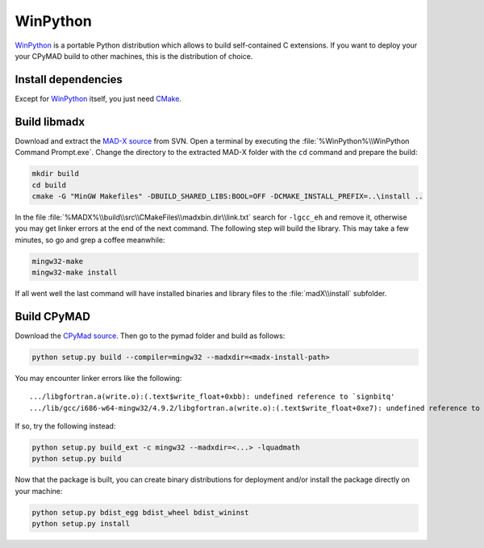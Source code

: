 WinPython
=========

WinPython_ is a portable Python distribution which allows to build
self-contained C extensions. If you want to deploy your your CPyMAD build to
other machines, this is the distribution of choice.


Install dependencies
~~~~~~~~~~~~~~~~~~~~

Except for WinPython_ itself, you just need CMake_.


Build libmadx
~~~~~~~~~~~~~

Download and extract the `MAD-X source`_ from SVN. Open a terminal by
executing the :file:`%WinPython%\\WinPython Command Prompt.exe`. Change the directory to
the extracted MAD-X folder with the ``cd`` command and prepare the build:

.. code-block:: bat

    mkdir build
    cd build
    cmake -G "MinGW Makefiles" -DBUILD_SHARED_LIBS:BOOL=OFF -DCMAKE_INSTALL_PREFIX=..\install ..

In the file :file:`%MADX%\\build\\src\\CMakeFiles\\madxbin.dir\\link.txt`
search for ``-lgcc_eh`` and remove it, otherwise you may get linker errors at
the end of the next command. The following step will build the library. This
may take a few minutes, so go and grep a coffee meanwhile:

.. code-block:: bat

    mingw32-make
    mingw32-make install

If all went well the last command will have installed binaries and library
files to the :file:`madX\\install` subfolder.


Build CPyMAD
~~~~~~~~~~~~

Download the `CPyMad source`_. Then go to the pymad folder and build as
follows:

.. code-block:: bat

    python setup.py build --compiler=mingw32 --madxdir=<madx-install-path>

You may encounter linker errors like the following::

    .../libgfortran.a(write.o):(.text$write_float+0xbb): undefined reference to `signbitq'
    .../lib/gcc/i686-w64-mingw32/4.9.2/libgfortran.a(write.o):(.text$write_float+0xe7): undefined reference to `finiteq'

If so, try the following instead:

.. code-block:: bat

    python setup.py build_ext -c mingw32 --madxdir=<...> -lquadmath
    python setup.py build

Now that the package is built, you can create binary distributions for
deployment and/or install the package directly on your machine:

.. code-block:: bat

    python setup.py bdist_egg bdist_wheel bdist_wininst
    python setup.py install


.. _WinPython: http://winpython.sourceforge.net/
.. _CMake: http://www.cmake.org/
.. _MAD-X source: http://svnweb.cern.ch/world/wsvn/madx/tags/
.. _CPyMAD source: https://github.com/pymad/cpymad/zipball/master
